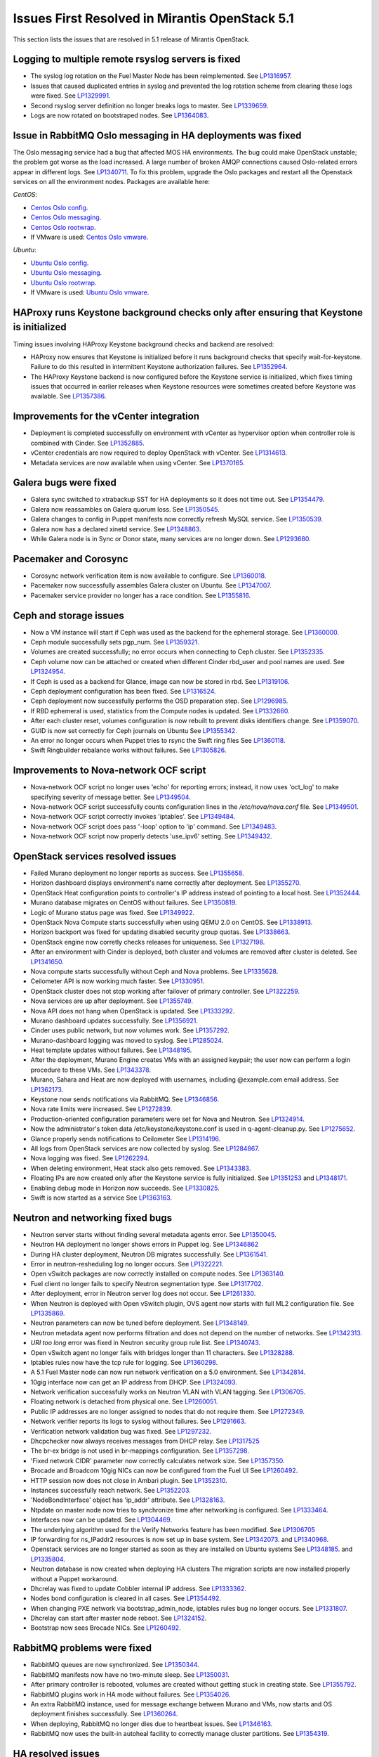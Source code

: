 Issues First Resolved in Mirantis OpenStack 5.1
===============================================

This section lists the issues that are resolved
in 5.1 release of Mirantis OpenStack.

Logging to multiple remote rsyslog servers is fixed
---------------------------------------------------

* The syslog log rotation on the Fuel Master Node
  has been reimplemented.
  See `LP1316957 <https://bugs.launchpad.net/fuel/+bug/1316957>`_.

* Issues that caused duplicated entries in syslog
  and prevented the log rotation scheme from clearing these logs
  were fixed. See `LP1329991 <https://bugs.launchpad.net/bugs/1329991>`_.

* Second rsyslog server definition no longer breaks logs
  to master. See `LP1339659 <https://bugs.launchpad.net/bugs/1339659>`_.

* Logs are now rotated on bootstraped nodes.
  See `LP1364083 <https://bugs.launchpad.net/fuel/+bug/1364083>`_.

Issue in RabbitMQ Oslo messaging in HA deployments was fixed
------------------------------------------------------------
The Oslo messaging service had a bug
that affected MOS HA environments.
The bug could make OpenStack unstable; the problem
got worse as the load increased.
A large number of broken AMQP connections
caused Oslo-related errors appear in different logs.
See `LP1340711 <https://bugs.launchpad.net/mos/+bug/1340711>`_.
To fix this problem, upgrade the Oslo packages and restart all the Openstack services
on all the environment nodes.
Packages are available here:

*CentOS*:

* `Centos Oslo config <http://fuel-repository.mirantis.com/fwm/5.1.1/centos/os/x86_64/Packages/python-oslo-config-1.2.1-1.el6.noarch.rpm>`_.

* `Centos Oslo messaging <http://fuel-repository.mirantis.com/fwm/5.1.1/centos/os/x86_64/Packages/python-oslo-messaging-1.3.0-fuel5.1.mira4.noarch.rpm>`_.

* `Centos Oslo rootwrap <http://fuel-repository.mirantis.com/fwm/5.1.1/centos/os/x86_64/Packages/python-oslo-rootwrap-1.0.0-1.el6.noarch.rpm>`_.

* If VMware is used:
  `Centos Oslo vmware <http://fuel-repository.mirantis.com/fwm/5.1.1/centos/os/x86_64/Packages/python-oslo.vmware-0.3-0.noarch.rpm>`_.


*Ubuntu*:

* `Ubuntu Oslo config <http://fuel-repository.mirantis.com/fwm/5.1.1/ubuntu/pool/main/python-oslo.config_1.2.1-0ubuntu1~cloud0_all.deb>`_.

* `Ubuntu Oslo messaging <http://fuel-repository.mirantis.com/fwm/5.1.1/ubuntu/pool/main/python-oslo.messaging_1.3.0-fuel5.1~mira5_all.deb>`_.

* `Ubuntu Oslo rootwrap <http://fuel-repository.mirantis.com/fwm/5.1.1/ubuntu/pool/main/python-oslo.rootwrap_1.0.0-0ubuntu2_all.deb>`_.

* If VMware is used:
  `Ubuntu Oslo vmware <http://fuel-repository.mirantis.com/fwm/5.1.1/ubuntu/pool/main/python-oslo.vmware_0.2-0ubuntu1_all.deb>`_.

HAProxy runs Keystone background checks only after ensuring that Keystone is initialized
----------------------------------------------------------------------------------------

Timing issues involving HAProxy Keystone background checks and backend are resolved:

- HAProxy now ensures that Keystone is initialized
  before it runs background checks that specify wait-for-keystone.
  Failure to do this resulted in intermittent Keystone authorization failures.
  See `LP1352964 <https://bugs.launchpad.net/bugs/1352964>`_.

- The HAProxy Keystone backend is now configured
  before the Keystone service is initialized,
  which fixes timing issues that occurred in earlier releases
  when Keystone resources were sometimes created before Keystone was available.
  See `LP1357386 <https://bugs.launchpad.net/bugs/1357386>`_.

Improvements for the vCenter integration
-----------------------------------------

* Deployment is completed successfully on environment with vCenter
  as hypervisor option when controller role is combined with Cinder.
  See `LP1352885 <https://bugs.launchpad.net/fuel/+bug/1352885>`_.

* vCenter credentials are now required
  to deploy OpenStack with vCenter.
  See `LP1314613 <https://bugs.launchpad.net/fuel/+bug/1314613>`_.

* Metadata services are now available when using vCenter.
  See `LP1370165 <https://bugs.launchpad.net/fuel/+bug/1370165>`_.

Galera bugs were fixed
----------------------

* Galera sync switched to xtrabackup SST for HA deployments
  so it does not time out.
  See `LP1354479 <https://bugs.launchpad.net/fuel/+bug/1354479>`_.

* Galera now reassambles on Galera quorum loss.
  See `LP1350545 <https://bugs.launchpad.net/fuel/+bug/1350545>`_.

* Galera changes to config in Puppet manifests now correctly refresh MySQL service.
  See `LP1350539 <https://bugs.launchpad.net/fuel/+bug/1350539>`_.

* Galera now has a declared xinetd service.
  See `LP1348863 <https://bugs.launchpad.net/fuel/+bug/1348863>`_.

* While Galera node is in Sync or Donor state, many services are no longer down.
  See `LP1293680 <https://bugs.launchpad.net/fuel/+bug/1293680>`_.

Pacemaker and Corosync
------------------------

* Corosync network verification item is now available to configure.
  See `LP1360018 <https://bugs.launchpad.net/fuel/+bug/1360018>`_.

* Pacemaker now successfully assembles Galera cluster on Ubuntu.
  See `LP1347007 <https://bugs.launchpad.net/fuel/+bug/1347007>`_.

* Pacemaker service provider no longer has a race condition.
  See `LP1355816 <https://bugs.upgradelaunchpad.net/fuel/+bug/1355816>`_.

Ceph and storage issues
-----------------------

* Now a VM instance will start
  if Ceph was used as the backend for the ephemeral storage.
  See `LP1360000 <https://bugs.launchpad.net/fuel/+bug/1360000>`_.

* Ceph module successfully sets pgp_num.
  See `LP1359321 <https://bugs.launchpad.net/fuel/+bug/1359321>`_.

* Volumes are created successfully;
  no error occurs when connecting to Ceph cluster.
  See `LP1352335 <https://bugs.launchpad.net/fuel/+bug/1352335>`_.

* Ceph volume now can be attached or created
  when different Cinder rbd_user and pool names are used.
  See `LP1324954 <https://bugs.launchpad.net/fuel/+bug/1324954>`_.

* If Ceph is used as a backend for Glance,
  image can now be stored in rbd.
  See `LP1319106 <https://bugs.launchpad.net/fuel/+bug/1319106>`_.

* Ceph deployment configuration has been fixed.
  See `LP1316524 <https://bugs.launchpad.net/fuel/+bug/1316524>`_.

* Ceph deployment now successfully performs the OSD preparation step.
  See `LP1296985 <https://bugs.launchpad.net/fuel/+bug/1296985>`_.

* If RBD ephemeral is used, statistics from the Compute nodes is updated.
  See `LP1332660 <https://bugs.launchpad.net/fuel/+bug/1332660>`_.

* After each cluster reset, volumes configuration is now rebuilt
  to prevent disks identifiers change.
  See `LP1359070 <https://bugs.launchpad.net/fuel/+bug/1359070>`_.

* GUID is now set correctly for Ceph journals on Ubuntu
  See `LP1355342 <https://bugs.launchpad.net/fuel/+bug/1355342>`_.

* An error no longer occurs when Puppet tries to rsync the Swift ring files
  See `LP1360118 <https://bugs.launchpad.net/bugs/1360118>`_.

* Swift Ringbuilder rebalance works without failures.
  See `LP1305826 <https://bugs.launchpad.net/fuel/+bug/1305826>`_.

Improvements to Nova-network OCF script
---------------------------------------

* Nova-network OCF script no longer uses 'echo' for reporting errors;
  instead, it now uses 'oct_log'
  to make specifying severity of message better.
  See `LP1349504 <https://bugs.launchpad.net/fuel/+bug/1349504>`_.

* Nova-network OCF script successfully counts
  configuration lines in the */etc/nova/nova.conf* file.
  See `LP1349501 <https://bugs.launchpad.net/fuel/+bug/1349501>`_.

* Nova-network OCF script correctly invokes 'iptables'.
  See `LP1349484 <https://bugs.launchpad.net/fuel/+bug/1349484>`_.

* Nova-network OCF script does pass '-loop' option to 'ip' command.
  See `LP1349483 <https://bugs.launchpad.net/fuel/+bug/1349483>`_.

* Nova-network OCF script now properly detects 'use_ipv6' setting.
  See `LP1349432 <https://bugs.launchpad.net/fuel/+bug/1349432>`_.

OpenStack services resolved issues
----------------------------------

* Failed Murano deployment no longer reports as success.
  See `LP1355658 <https://bugs.launchpad.net/fuel/+bug/1355658>`_.

* Horizon dashboard displays environment's name correctly after deployment.
  See `LP1355270 <https://bugs.launchpad.net/fuel/+bug/1355270>`_.

* OpenStack Heat configuration points to controller's IP address
  instead of pointing to a local host.
  See `LP1352444 <https://bugs.launchpad.net/fuel/+bug/1352444>`_.

* Murano database migrates on CentOS without failures.
  See `LP1350819 <https://bugs.launchpad.net/fuel/+bug/1350819>`_.

* Logic of Murano status page was fixed.
  See `LP1349922 <https://bugs.launchpad.net/fuel/+bug/1349922>`_.

* OpenStack Nova Compute starts successfully when using QEMU 2.0 on CentOS.
  See `LP1338913 <https://bugs.launchpad.net/fuel/+bug/1338913>`_.

* Horizon backport was fixed for updating disabled security group quotas.
  See `LP1338663 <https://bugs.launchpad.net/fuel/+bug/1338663>`_.

* OpenStack engine now corretly checks releases for uniqueness.
  See `LP1327198 <https://bugs.launchpad.net/fuel/+bug/1327198>`_.

* After an environment with Cinder is deployed,
  both cluster and volumes are removed after cluster is deleted.
  See `LP1341650 <https://bugs.launchpad.net/fuel/+bug/1341650>`_.

* Nova compute starts successfully without Ceph and Nova problems.
  See `LP1335628 <https://bugs.launchpad.net/fuel/+bug/1335628>`_.

* Ceilometer API is now working much faster.
  See `LP1330951 <https://bugs.launchpad.net/fuel/+bug/1330951>`_.

* OpenStack cluster does not stop working after failover of primary controller.
  See `LP1322259 <https://bugs.launchpad.net/fuel/+bug/1322259>`_.

* Nova services are up after deployment.
  See `LP1355749 <https://bugs.launchpad.net/fuel/+bug/1355749>`_.

* Nova API does not hang when OpenStack is updated.
  See `LP1333292 <https://bugs.launchpad.net/fuel/+bug/1333292>`_.

* Murano dashboard updates successfully.
  See `LP1356921 <https://bugs.launchpad.net/fuel/+bug/1356921>`_.

* Cinder uses public network, but now volumes work.
  See `LP1357292 <https://bugs.launchpad.net/fuel/+bug/1357292>`_.

* Murano-dashboard logging was moved to syslog.
  See `LP1285024 <https://bugs.launchpad.net/fuel/+bug/1285024>`_.

* Heat template updates without failures.
  See `LP1348195 <https://bugs.launchpad.net/fuel/+bug/1348195>`_.

* After the deployment, Murano Engine creates VMs with an assigned keypair;
  the user now can perform a login procedure to these VMs.
  See `LP1343378 <https://bugs.launchpad.net/fuel/+bug/1343378>`_.

* Murano, Sahara and Heat are now deployed with usernames,
  including @example.com email address.
  See `LP1362173 <https://bugs.launchpad.net/fuel/+bug/1362173>`_.

* Keystone now sends notifications via RabbitMQ.
  See `LP1346856 <https://bugs.launchpad.net/fuel/+bug/1346856>`_.

* Nova rate limits were increased.
  See `LP1272839 <https://bugs.launchpad.net/fuel/+bug/1272839>`_.

* Production-oriented configuration parameters were set for Nova and Neutron.
  See `LP1324914 <https://bugs.launchpad.net/fuel/+bug/1324914>`_.

* Now the administrator's token data /etc/keystone/keystone.conf is used in q-agent-cleanup.py.
  See `LP1275652 <https://bugs.launchpad.net/fuel/+bug/1275652>`_.

* Glance properly sends notifications to Ceilometer
  See `LP1314196 <https://bugs.launchpad.net/fuel/+bug/1314196>`_.

* All logs from OpenStack services are now collected by syslog.
  See `LP1284867 <https://bugs.launchpad.net/fuel/+bug/1284867>`_.

* Nova logging was fixed.
  See `LP1262294 <https://bugs.launchpad.net/fuel/+bug/1262294>`_.

* When deleting environment, Heat stack also gets removed.
  See `LP1343383 <https://bugs.launchpad.net/fuel/+bug/1343383>`_.

* Floating IPs are now created only after the Keystone service is fully initialized.
  See `LP1351253 <https://bugs.launchpad.net/bugs/1351253>`_
  and `LP1348171 <https://bugs.launchpad.net/bugs/1348171>`_.

* Enabling debug mode in Horizon now succeeds.
  See `LP1330825 <https://bugs.launchpad.net/fuel/+bug/1330825>`_.

* Swift is now started as a service
  See `LP1363163 <https://bugs.launchpad.net/mos/+bug/1363163>`_.

Neutron and networking fixed bugs
---------------------------------

* Neutron server starts without finding several metadata agents error.
  See `LP1350045 <https://bugs.launchpad.net/fuel/+bug/1350045>`_.

* Neutron HA deployment no longer shows errors in Puppet log.
  See `LP1346862 <https://bugs.launchpad.net/fuel/+bug/1346862>`_

* During HA cluster deployment, Neutron DB migrates successfully.
  See `LP1361541 <https://bugs.launchpad.net/fuel/+bug/1361541>`_.

* Error in neutron-resheduling log no longer occurs.
  See `LP1322221 <https://bugs.launchpad.net/fuel/+bug/1322221>`_.

* Open vSwitch packages are now correctly installed on compute nodes.
  See `LP1363140 <https://bugs.launchpad.net/fuel/+bug/1363140>`_.

* Fuel client no longer fails to specify Neutron segmentation type.
  See `LP1317702 <https://bugs.launchpad.net/fuel/+bug/1317702>`_.

* After deployment, error in Neutron server log does not occur.
  See `LP1261330 <https://bugs.launchpad.net/fuel/+bug/1261330>`_.

* When Neutron is deployed with Open vSwitch plugin,
  OVS agent now starts with full ML2 configuration file.
  See `LP1335869 <https://bugs.launchpad.net/fuel/+bug/1335869>`_.

* Neutron parameters can now be tuned before deployment.
  See `LP1348149 <https://bugs.launchpad.net/fuel/+bug/1348149>`_.

* Neutron metadata agent now performs filtration
  and does not depend on the number of networks.
  See `LP1342313 <https://bugs.launchpad.net/fuel/+bug/1342313>`_.

* *URI too long* error was fixed in Neutron security group rule list.
  See `LP1340743 <https://bugs.launchpad.net/fuel/+bug/1340743>`_.

* Open vSwitch agent no longer fails with bridges longer than 11 characters.
  See `LP1328288 <https://bugs.launchpad.net/fuel/+bug/1328288>`_.

* Iptables rules now have the tcp rule for logging.
  See `LP1360298 <https://bugs.launchpad.net/fuel/+bug/1360298>`_.

* A 5.1 Fuel Master node can now run network verification on a 5.0 environment.
  See `LP1342814 <https://bugs.launchpad.net/fuel/+bug/1342814>`_.

* 10gig interface now can get an IP address from DHCP.
  See `LP1324093 <https://bugs.launchpad.net/fuel/+bug/1324093>`_.

* Network verification successfully works on Neutron VLAN with VLAN tagging.
  See `LP1306705 <https://bugs.launchpad.net/fuel/+bug/1306705>`_.

* Floating network is detached from physical one.
  See `LP1260051 <https://bugs.launchpad.net/fuel/+bug/1260051>`_.

* Public IP addresses are no longer assigned to nodes that do not require them.
  See `LP1272349 <https://bugs.launchpad.net/fuel/+bug/1272349>`_.

* Network verifier reports its logs to syslog without failures.
  See `LP1291663 <https://bugs.launchpad.net/fuel/+bug/1291663>`_.

* Verification network validation bug was fixed.
  See `LP1297232 <https://bugs.launchpad.net/fuel/+bug/1297232>`_.

* Dhcpchecker now always receives messages from DHCP relay.
  See `LP1317525 <https://bugs.upgradelaunchpad.net/fuel/+bug/1317525>`_

* The br-ex bridge is not used in br-mappings configuration.
  See `LP1357298 <https://bugs.launchpad.net/fuel/+bug/1357298>`_.

* 'Fixed network CIDR' parameter now correctly calculates network size.
  See `LP1357350 <https://bugs.launchpad.net/fuel/+bug/1357350>`_.

* Brocade and Broadcom 10gig NICs can now be configured from the Fuel UI
  See `LP1260492 <https://bugs.launchpad.net/fuel/+bug/1260492>`_.

* HTTP session now does not close in Ambari plugin. See
  `LP1352310 <https://bugs.launchpad.net/fuel/+bug/1352310>`_.

* Instances successfully reach network.
  See `LP1352203 <https://bugs.launchpad.net/fuel/+bug/1352203>`_.

* 'NodeBondInterface' object has 'ip_addr' attribute.
  See `LP1328163 <https://bugs.launchpad.net/fuel/+bug/1328163>`_.

* Ntpdate on master node now tries to synchronize time after networking is configured.
  See `LP1333464 <https://bugs.launchpad.net/fuel/+bug/1333464>`_.

* Interfaces now can be updated.
  See `LP1304469 <https://bugs.launchpad.net/fuel/+bug/1304469>`_.

* The underlying algorithm used for the Verify Networks feature has been modified.
  See `LP1306705 <https://bugs.launchpad.net/fuel/+bug/1306705>`_

* IP forwarding for ns_IPaddr2 resources is now set up in base system.
  See `LP1342073 <https://bugs.launchpad.net/bugs/1342073>`_.
  and `LP1340968 <https://bugs.launchpad.net/bugs/1340968>`_.

* Openstack services are no longer started as soon as they are installed on Ubuntu systems
  See `LP1348185 <https://bugs.launchpad.net/bugs/1348185>`_.
  and `LP1335804 <https://bugs.launchpad.net/bugs/1335804>`_.

* Neutron database is now created when deploying HA clusters
  The migration scripts are now installed properly without a Puppet workaround.

* Dhcrelay was fixed to update Cobbler internal IP address.
  See `LP1333362 <https://bugs.launchpad.net/fuel/+bug/1333362>`_.

* Nodes bond configuration is cleared in all cases.
  See `LP1354492 <https://bugs.launchpad.net/fuel/+bug/1354492>`_.

* When changing PXE network via bootstrap_admin_node, iptables rules bug
  no longer occurs. See `LP1331807 <https://bugs.launchpad.net/fuel/+bug/1331807>`_.

* Dhcrelay can start after master node reboot.
  See `LP1324152 <https://bugs.launchpad.net/fuel/+bug/1324152>`_.

* Bootstrap now sees Brocade NICs.
  See `LP1260492 <https://bugs.launchpad.net/fuel/+bug/1260492>`_.

RabbitMQ problems were fixed
----------------------------

* RabbitMQ queues are now synchronized.
  See `LP1350344 <https://bugs.launchpad.net/fuel/+bug/1350344>`_.

* RabbitMQ manifests now have no two-minute sleep.
  See `LP1350031 <https://bugs.launchpad.net/fuel/+bug/1350031>`_.

* After primary controller is rebooted, volumes are created without getting stuck
  in creating state. See `LP1355792 <https://bugs.launchpad.net/fuel/+bug/1355792>`_.

* RabbitMQ plugins work in HA mode without failures.
  See `LP1354026 <https://bugs.launchpad.net/fuel/+bug/1354026>`_.

* An extra RabbitMQ instance, used for message exchange between Murano and VMs,
  now starts and OS deployment finishes successfully.
  See `LP1360264 <https://bugs.launchpad.net/fuel/+bug/1360264>`_.

* When deploying, RabbitMQ no longer dies due to heartbeat issues.
  See `LP1346163 <https://bugs.launchpad.net/fuel/+bug/1346163>`_.

* RabbitMQ now uses the built-in autoheal facility
  to correctly manage cluster partitions.
  See `LP1354319 <https://bugs.launchpad.net/bugs/1354319>`_.

HA resolved issues
------------------

* In HA mode, nova-compute is up after destroying primary controller.
  See `LP1289200 <https://bugs.launchpad.net/fuel/+bug/1289200>`_.

* In HA mode, Murano tests no lupgradeonger fail with timeout error.
  See `LP1288828 <https://bugs.launchpad.net/fuel/+bug/1288828>`_.

* HA deployment no longer fails with invalid address error.
  See `LP1361707 <https://bugs.launchpad.net/fuel/+bug/1361707>`_.

* Nodes do not fail to reboot for HA environment.
  See `LP1316761 <https://bugs.launchpad.net/fuel/+bug/1316761>`_.

* Memcaches are synchronized in HA mode.
  See `LP1251190 <https://bugs.launchpad.net/fuel/+bug/1251190>`_.

* After HA FlatDHCP deployment, redundant interfaces do not appear in controller node.
  See `LP1322208 <https://bugs.launchpad.net/fuel/+bug/1322208>`_.

* When primary controller node is offline, Sahara platform test works in HA mode.
  See `LP1346864 <https://bugs.launchpad.net/fuel/+bug/1346864>`_.

* Errors in mysqld_safe.log for controller for HA mode were fixed.
  See `LP1331488 <https://bugs.launchpad.net/fuel/+bug/1331488>`_.

* HA deployment of Nova no longer fails on the primary controller.
  See `LP1321662 <https://bugs.launchpad.net/fuel/+bug/1321662>`_.

Fuel UI bugs were fixed
-----------------------

* In Fuel UI, update and rollback button is automatically disabled after
  performing the required action. See `LP1350721 <https://bugs.launchpad.net/fuel/+bug/1350721>`_.

* After being disabled on UI, vlan_splinters data no longer has a stale state.
  See `LP1308492 <https://bugs.launchpad.net/fuel/+bug/1308492>`_.

* UI is not cached between Fuel versions.
  See `LP1325012 <https://bugs.launchpad.net/fuel/+bug/1325012>`_.

* Error pop-up problems no longer occur.
  See `LP1297158 <https://bugs.launchpad.net/fuel/+bug/1297158>`_.

* 'Deploy Changes' dialog window now has information about changes in 'Configure Interfaces'.
  See `LP1288229 <https://bugs.launchpad.net/fuel/+bug/1288229>`_.

* Long labels bug for text inputs on Settings tab was fixed.
  See `LP1333580 <https://bugs.launchpad.net/fuel/+bug/1333580>`_.

* 'Default network error' message was fixed to make the message clear.
  See `LP1353408 <https://bugs.launchpad.net/fuel/+bug/1353408>`_.

* After clicking 'Download report' in the Capacity tab, "authentication required" error
  no longer occurs. See `LP1362615 <https://bugs.launchpad.net/fuel/+bug/1362615>`_.

Update, upgrade and rollback bugs are fixed
-------------------------------------------

* Upgrade can be run for the second time if an error occurred.
  See `LP1361284 <https://bugs.launchpad.net/fuel/+bug/1361284>`_.

* Fuel Master 5.1 upgrade succeeds without Docker issues.
  See `LP1362685 <https://bugs.launchpad.net/fuel/+bug/1362685>`_.

* During upgrade, Keystone container has no 'db schema' error.
  See `LP1362139 <https://bugs.launchpad.net/fuel/+bug/1362139>`_.

* Keystone container on Fuel Master now correctly runs syncdb after upgrade.
  See `LP1364087 <https://bugs.launchpad.net/fuel/+bug/1364087>`_.

* Host system upgrader runs separately without failures.
  See `LP1352381 <https://bugs.launchpad.net/fuel/+bug/1352381>`_.

* After upgrade, Docker's port bindings are synchronized.
  See `LP1350385 <https://bugs.launchpad.net/fuel/+bug/1350385>`_.

* Fuel upgrades to 5.1 without upgrade verification error.
  See `LP1349287 <https://bugs.launchpad.net/fuel/+bug/1349287>`_.

* Upgrade goes without 'failed to run services' error.
  See `LP1346839 <https://bugs.launchpad.net/fuel/+bug/1346839>`_.

* No pkg_resources error occurs during upgrade. This no longer causes a problem
  when Fuel client and upgrade script use different versions.
  See `LP1346366 <https://bugs.launchpad.net/fuel/+bug/1346366>`_.

* Upgrade script now creates a new dump of DB during the second run.
  See `LP1342112 <https://bugs.launchpad.net/fuel/+bug/1342112>`_.

* Upgrade script now does not fail with upgrade verification error.
  See `LP1342723 <https://bugs.launchpad.net/fuel/+bug/1342723>`_.

* The Fuel upgrade procedure now correctly puts
  a new fuelclient on the Master Node.
  See `LP1346247 <https://bugs.launchpad.net/fuel/+bug/1346247>`_.

* Upgrade process now updates Murano database tables correctly
  See `LP1349377 <https://bugs.launchpad.net/fuel/+bug/1349377>`_.
* Rollback finishes without Puppet package version error.
  See `LP1352896 <https://bugs.launchpad.net/fuel/+bug/1352896>`_.

* Node bootstrapping now works after rollback.
  See `LP1348166 <https://bugs.launchpad.net/fuel/+bug/1348166>`_.

Deployment problems were fixed
------------------------------

* Post-deployment no-quorum-policy is steadily updated.
  See `LP1363908 <https://bugs.launchpad.net/fuel/+bug/1363908>`_.

* If cluster redeployment fails, Fuel does not report success.
  See `LP1358735 <https://bugs.launchpad.net/fuel/+bug/1358735>`_.

* Successful deployment is not marked as failed by Astute.
  See `LP1356954 <https://bugs.launchpad.net/fuel/+bug/1356954>`_.

* TestVM is loaded to Glance on redeployment without failures.
  See `LP1354804 <https://bugs.launchpad.net/fuel/+bug/1354804>`_.

* Deploy task no longer remains in DB if deployment failed to start.
  See `LP1354401 <https://bugs.launchpad.net/fuel/+bug/1354401>`_.

* When running RPC deployment method, no error in Astute log appears.
  See `LP1349733 <https://bugs.launchpad.net/fuel/+bug/1349733>`_.

* Environment is deleted without errors after deployment.
  See `LP1349399 <https://bugs.launchpad.net/fuel/+bug/1349399>`_.

* During deployment, no errors occur with creating /var/lib/glance/node.
  See `LP1346894 <https://bugs.launchpad.net/fuel/+bug/1346894>`_.

* When deployment is stopped, nodes do not stay in hung state.
  See `LP1348217 <https://bugs.launchpad.net/fuel/+bug/1348217>`_.

* Controller deployment goes successfully on HA without "mysql show status" error.
  See `LP1342128 <https://bugs.launchpad.net/fuel/+bug/1342128>`_.

* After deployment is started or finished, random redirect to node list no
  longer occurs. See `LP1309552 <https://bugs.launchpad.net/fuel/+bug/1309552>`_.

* Connection is no longer closed by remote host
  after stopping deployment at the end of provisioning.
  See `LP1319883 <https://bugs.launchpad.net/fuel/+bug/1319883>`_.

* Remote logs are available now and appear after successful cluster deployment.
  See `LP1332517 <https://bugs.launchpad.net/fuel/+bug/1332517>`_.

* During deployment, time on nodes with master node is now synchronized.
  See `LP1297293 <https://bugs.launchpad.net/fuel/+bug/1297293>`_.

* Active Directory now deploys successfully.
  See `LP1355202 <https://bugs.launchpad.net/fuel/+bug/1355202>`_.

Mirror and ISO building issues were fixed
-----------------------------------------

* Ubuntu local mirror building is now is now optimized with parallel
  downloads.
  See `LP1341566 <https://bugs.launchpad.net/fuel/+bug/1341566>`_.

* Building ruby21-nailgun-mcagent is now enabled when building ISO.
  See `LP1323305 <https://bugs.launchpad.net/fuel/+bug/1323305>`_.

* Ubuntu installs packages without "some index files failed to download" error.
  See `LP1342951 <https://bugs.launchpad.net/fuel/+bug/1342951>`_.

* If upstream mirror was broken, ISO build behavior stays correct.
  See `LP1321947 <https://bugs.launchpad.net/fuel/+bug/1321947>`_.

* If a specific version is required for the package,
  this version is installed instead of the latest one.
  See `LP1348658 <https://bugs.launchpad.net/fuel/+bug/1348658>`_

* CirrOS provided with Fuel now supports disk resize.
  See `LP1306717 <https://bugs.launchpad.net/fuel/+bug/1306717>`_.

* Dependency error was fixed for Ubuntu.
  See `LP1360476 <https://bugs.launchpad.net/fuel/+bug/1360476>`_.

* Centos-versions.yaml and ubuntu-versions.yaml files were generated in /etc/puppet/manifests.
  See `LP1331552 <https://bugs.launchpad.net/fuel/+bug/1331552>`_.

Docker bugs are fixed
---------------------

* Docker0 interface bug was fixed for PXE.
  See `LP1327009 <https://bugs.launchpad.net/fuel/+bug/1327009>`_.

* In order to provide Docker containerization and sharing of system files, all
  configuration files are now put into a subdir, so that it can be shared easily.
  See `LP1313288 <https://bugs.launchpad.net/fuel/+bug/1313288>`_.

* Dockerctl purges stale iptables rules successfully.
  See `LP1358802 <https://bugs.launchpad.net/fuel/+bug/1358802>`_.

Testing issues are resolved
---------------------------

* "Typical stack actions: create, update, delete, show details, etc." test now
  works steadily. See `LP1331472 <https://bugs.launchpad.net/fuel/+bug/1331472>`_.

* Notification tests were added for Ceilometer.
  See `LP1312175 <https://bugs.launchpad.net/fuel/+bug/1312175>`_.

* *Test_autoscaling* Heat test has no failures.
  See `LP1361629 <https://bugs.launchpad.net/fuel/+bug/1361629>`_.

* Fuel snapshot is created and network verification tests are performed
  successfully without 'socket closed' error.
  See `LP1358972 <https://bugs.launchpad.net/fuel/+bug/1358972>`_.

* Murano system tests now pass successfully on CentOS.
  See `LP1353454 <https://bugs.launchpad.net/fuel/+bug/1353454>`_.

Puppet-related issues
---------------------

* Local Puppet log was added to Shotgun snapshot.
  See `LP1330516 <https://bugs.launchpad.net/fuel/+bug/1330516>`_.

* Puppet no longer generates wrong dnsmasq.upstream in Cobbler container.
  See `LP1327799 <https://bugs.launchpad.net/fuel/+bug/1327799>`_.

* Rsync Puppet modules partial failure does not result into stopping deployment.
  See `LP1322577 <https://bugs.launchpad.net/fuel/+bug/1322577>`_.

* If a new compute node is added, Puppet is not run on all controllers.
  See `LP1280318 <https://bugs.launchpad.net/fuel/+bug/1280318>`_.

* Puppet generates settings.yaml file correctly.
  See `LP1346939 <https://bugs.launchpad.net/fuel/+bug/1346939>`_.

* Puppet no longer fails when updating Ceilometer node.
  See `LP1354494 <https://bugs.launchpad.net/fuel/+bug/1354494>`_.

* Runtime error no longer occurs in Puppet log.
  See `LP1328881 <https://bugs.launchpad.net/fuel/+bug/1328881>`_.

Other issues
------------

* Deleting environments with many nodes now reboots nodes into
  bootstrap reliably.
  See `LP1330938 <https://bugs.launchpad.net/fuel/+bug/1330938>`_.

* "Cannot remove role that has not been granted" error was fixed.
  See `LP1330875 <https://bugs.launchpad.net/fuel/+bug/1330875>`_.

* Provisioning does not fail due to Cobbler race conditions.
  See `LP1328873 <https://bugs.launchpad.net/fuel/+bug/1328873>`_.

* Database downgrade for Nailgun is performed without failures.
  See `LP1328831 <https://bugs.launchpad.net/fuel/+bug/1328831>`_.

* Fuel Key is not loaded on cluster list page, if message about registration was closed.
  See `LP1328487 <https://bugs.launchpad.net/fuel/+bug/1328487>`_.

* Nailgun now does not hang Fuel.
  See `LP1328200 <https://bugs.launchpad.net/fuel/+bug/1328200>`_.

* Support of fuse-sshfs on master node was added.
  See `LP1327994 <https://bugs.launchpad.net/fuel/+bug/1327994>`_.

* Journal partition bug was fixed.
  See `LP1326146 <https://bugs.launchpad.net/fuel/+bug/1326146>`_.

* Offline nodes now can be deleted.
  See `LP1326116 <https://bugs.launchpad.net/fuel/+bug/1326116>`_.

* "Stevedore.extension" error no longer occurs.
  See `LP1325519 <https://bugs.launchpad.net/fuel/+bug/1325519>`_.

* Cluster is successfully deployed without " could not start service" error.
  See `LP1324859 <https://bugs.launchpad.net/fuel/+bug/1324859>`_.

* Cobbler does not fail to edit profile kernel option.
  See `LP1324200 <https://bugs.launchpad.net/fuel/+bug/1324200>`_.

* Settings dependency tracking was moved from settings_tab.js to Settings model.
  See `LP1323749 <https://bugs.launchpad.net/fuel/+bug/1323749>`_.

* At the first attempt, instance console can connect.
  See `LP1323705 <https://bugs.launchpad.net/fuel/+bug/1323705>`_.

* To unify approach, merge_array function was replaced with concat.
  See `LP1323597 <https://bugs.launchpad.net/fuel/+bug/1323597>`_.

* Fuel menu bug with selecting astute.yaml for update was fixed.
  See `LP1323369 <https://bugs.launchpad.net/fuel/+bug/1323369>`_.

* Virtualbox script now performs DNS upstream setup properly.
  See `LP1323365 <https://bugs.launchpad.net/fuel/+bug/1323365>`_.

* If scheme was changed, /manage.py dropdb works without failures.
  See `LP1323350 <https://bugs.launchpad.net/fuel/+bug/1323350>`_.

* Provisioning can be immediately stopped.
  See `LP1322573 <https://bugs.launchpad.net/fuel/+bug/1322573>`_.

* Ubuntu on master node does not fail to be installed.
  See `LP1322557 <https://bugs.launchpad.net/fuel/+bug/1322573>`_.

* Unsupported hardware message no longer blocks Fuel installation.
  See `LP1322502 <https://bugs.launchpad.net/fuel/+bug/1322502>`_.

* "MultipleAgentFoundByTypeHost" error was fixed.
  See `LP1322228 <https://bugs.launchpad.net/fuel/+bug/1322228>`_.

* During Active Directory deployment, Message ID is not missing in execution result.
  See `LP1322078 <https://bugs.launchpad.net/fuel/+bug/1322078>`_.

* Sahara image with tags is successfully imported into Glance.
  See `LP1320245 <https://bugs.launchpad.net/fuel/+bug/1321662>`_.

* AMQP nodes were shuffled in OpenStack configuration.
  See `LP1320184 <https://bugs.launchpad.net/fuel/+bug/1320184>`_.

* Order of locked tables is now checked.
  See `LP1319668 <https://bugs.launchpad.net/fuel/+bug/1319668>`_.

* AMQP channel no longer has errors in Orchestrator logs.
  See `LP1319451 <https://bugs.launchpad.net/fuel/+bug/1319451>`_.

* "Maximum mount count reached, running e2fsck is recommended' error was fixed.
  See `LP1318646 <https://bugs.launchpad.net/fuel/+bug/1318646>`_.

* Filesystem of provisioned node is not destroyed, if stop provision is called when node was reboot with installed OS.
  See `LP1316583 <https://bugs.launchpad.net/fuel/+bug/1316583>`_.

* Wrong data no longer appears in astute.yaml after Fuel menu was called.
  See `LP1314224 <https://bugs.launchpad.net/fuel/+bug/1314224>`_.

* Shotgun now is independent from PostgreSQL client.
  See `LP1313628 <https://bugs.launchpad.net/fuel/+bug/1313628>`_.

* Public_vip is now recovered if failover happens 2 times.
  See `LP1311749 <https://bugs.launchpad.net/fuel/+bug/1311749>`_.

* Validation was added to Nailgun to ensure single disk usage for root partition.
  See `LP1308592 <https://bugs.launchpad.net/fuel/+bug/1308592>`_.

* When new node is discovered, "Invalid MAC is specified" warning no longer appears.
  See `LP1305017 <https://bugs.launchpad.net/fuel/+bug/1305017>`_.

* Presentation of 'agent' logs with level 'warning' no longer hangs.
  See `LP1303675 <https://bugs.launchpad.net/fuel/+bug/1303675>`_.

* Cluster changes attribute now contain information about interfaces changes.
  See `LP1291854 <https://bugs.launchpad.net/fuel/+bug/1291854>`_.

* By default, stack traces are now captured by syslog.
  See `LP1289659 <https://bugs.launchpad.net/fuel/+bug/1289659>`_.

* Fuel no longer loses nodes.
  See `LP1282568 <https://bugs.launchpad.net/fuel/+bug/1282568>`_.

* When node configuration is changed, log levels are displayed correctly.
  See `LP1264122 <https://bugs.launchpad.net/fuel/+bug/1264122>`_.

* Defined replication factor value was changed.
  See `LP1251651 <https://bugs.launchpad.net/fuel/+bug/1251651>`_.

* RFC syslog option no longer misses for compute node manifest.
  See `LP1354449 <https://bugs.launchpad.net/fuel/+bug/1354449>`_.

* When calling Fuel client, *--help* is successfully printed.
  See `LP1348395 <https://bugs.launchpad.net/fuel/+bug/1348395>`_.

* The previously used algorithm was fixed for methods that could be found on several
  inheritance paths. See `LP1343394 <https://bugs.launchpad.net/fuel/+bug/1343394>`_.

* The `heat-manage db_sync` no longer crashes due to MySQL error.
  See `LP1342072 <https://bugs.launchpad.net/fuel/+bug/1342072>`_.

* The syslog logging is not affected by /dev/log race conditions.
  See `LP1342068 <https://bugs.launchpad.net/fuel/+bug/1342068>`_.

* Custom overcommit ratio can be set.
  See `LP1333436 <https://bugs.launchpad.net/fuel/+bug/1333436>`_.

* Problem with long comments in openstack.yaml was fixed.
  See `LP1332078 <https://bugs.launchpad.net/fuel/+bug/1332078>`_.

* Nodes' yaml configuration now can be changed via CLI.
  See `LP1331883 <https://bugs.launchpad.net/fuel/+bug/1331883>`_.

* Optional parameters are added to create backing methods so that a backing VM can
  be created without a
  disk or with a specific adapter type.
  See `LP1284284 <https://bugs.launchpad.net/fuel/+bug/1284284>`_.

* Multiple EDP jobs were fixed.
  See `LP1352311 <https://bugs.launchpad.net/fuel/+bug/1352311>`_.

* Live migration works with NFS shared storage.
  See `LP1346621 <https://bugs.launchpad.net/fuel/+bug/1346621>`_.

* As tokens stored in memcached are no longer cached, scalability and failover
  problems were fixed. See `LP1364401 <https://bugs.launchpad.net/fuel/+bug/1364401>`_.

* In Fuel CLI, options in help and examples for 'fuel task' now are correct.
  See `LP1364007 <https://bugs.launchpad.net/fuel/+bug/1364007>`_.

* After environment is deployed, no wrong disk space error appears.
  See `LP1360248 <https://bugs.launchpad.net/fuel/+bug/1360248>`_.

* When selected, the experimental Fedora long-term support kernel 3.10
  is installed correctly.
  See `LP1360044 <https://bugs.launchpad.net/fuel/+bug/1360044>`_.

* Dnsmasq logs now appear in Cobbler logs directory.
  See `LP1357408 <https://bugs.launchpad.net/fuel/+bug/1357408>`_.

* 'Service supervisord status' reports correct status
  when supervisor is down. See `LP1356805 <https://bugs.launchpad.net/fuel/+bug/1356805>`_.

* Python-rabbit package is now provided for the connections cleanup script.
  See `LP1354562 <https://bugs.launchpad.net/fuel/+bug/1354562>`_.

* Problem with CirrOS image code was fixed.
  See `LP1358140 <https://bugs.launchpad.net/fuel/+bug/1358140>`_.

* Volumes have information on nodes, created via CLI.
  See `LP1354047 <https://bugs.launchpad.net/fuel/+bug/1354047>`_.

* Console login now displays default credentials and IP addresses
  of all physical interfaces.
  See `LP1351937 <https://bugs.launchpad.net/fuel/+bug/1351937>`_.

* Refresh is called without failures at RabbitMQ server.
  See `LP1350853 <https://bugs.launchpad.net/fuel/+bug/1350853>`_.

* Missing log failure in HAProxy configuration was fixed.
  See `LP1350835 <https://bugs.launchpad.net/fuel/+bug/1350835>`_.

* Fuel Master search domain includes not only the first entry.
  See `LP1350395 <https://bugs.launchpad.net/fuel/+bug/1350395>`_.

* While upgrading for the second time, the script does not restore old DB dump.
  See `LP1349833 <https://bugs.launchpad.net/fuel/+bug/1349833>`_.

* After the node was deleted from DB, it can be rediscovered.
  See `LP1349815 <https://bugs.launchpad.net/fuel/+bug/1349815>`_.

* Logs from discovered nodes are mentioned in logrotate configuration.
  See `LP1349809 <https://bugs.launchpad.net/fuel/+bug/1349809>`_.

* MySQL log settings now correctly send logs to Fuel Master on Ubuntu.
  See `LP1349601 <https://bugs.launchpad.net/fuel/+bug/1349601>`_.

* Glance logs are available on the Fuel master node.
  See `LP1348837 <https://bugs.launchpad.net/fuel/+bug/1348837>`_.

* Running Fuel client now shows optional arguments.
  See `LP1348413 <https://bugs.launchpad.net/fuel/+bug/1348413>`_.

* If virtual management IP was moved to another node, HAProxy works without
  errors. See `LP1348181 <https://bugs.launchpad.net/fuel/+bug/1348181>`_.

* L23network does not lose package dependencies.
  See `LP1347671 <https://bugs.launchpad.net/fuel/+bug/1347671>`_.

* Pip now displays package versions without any custom parts.
  See `LP1347583 <https://bugs.launchpad.net/fuel/+bug/1347583>`_.

* After controller reboot, RabbitMQ assembles without failures.
  See `LP1346540 <https://bugs.launchpad.net/fuel/+bug/1346540>`_.

* Health checker for Keystone does not fail.
  See `LP1346346 <https://bugs.launchpad.net/fuel/+bug/1346346>`_.

* Log rotation error does not occur with "duplicate log entry" result.
  See `LP1343285 <https://bugs.launchpad.net/fuel/+bug/1343285>`_.

* Radio group label is now hidden when restrictions are satisfied.
  See `LP1343160 <https://bugs.launchpad.net/fuel/+bug/1343160>`_.

* Diagnostic snapshot now contains HAproxy configuration.
  See `LP1342172 <https://bugs.launchpad.net/fuel/+bug/1342172>`_.

* Deleting a snapshot no longer causes its parent volume to be removed.
  See `LP1360173 <https://bugs.launchpad.net/fuel/+bug/1360173>`_.

* Waiting for HAProxy mysqld backend now relies on HAProxy service for mysqld.
  See `LP1356748 <https://bugs.launchpad.net/fuel/+bug/1356748>`_.

* Ubuntu no longer fails to obtain preseed when deploying many nodes.
  See `LP1355347 <https://bugs.launchpad.net/fuel/+bug/1355347>`_.

* Heat CFN and Cloudwatch API services are deployed and configured in HAProxy.
  See `LP1353348 <https://bugs.launchpad.net/fuel/+bug/1353348>`_.

* CVE-2014-0150 and CVE-2014-2894 patches provided by Ubuntu were applied.
  See `LP1324927 <https://bugs.launchpad.net/fuel/+bug/1324927>`_.

* Live migration does not fail due to XML error.
  See `LP1361228 <https://bugs.launchpad.net/fuel/+bug/1361228>`_.

* Fuel 5.1 now enforces need for three MongoDB roles
  See `LP1338486 <https://bugs.launchpad.net/bugs/1338486>`_.

* Fuel properly enforces quorum on Controller clusters
  See `LP1348548 <https://bugs.launchpad.net/fuel/+bug/1348548>`_.

* Diagnostic snapshot is extended with additional log files.
  See `LP1323436 <https://bugs.launchpad.net/bugs/1323436>`_
  and `LP1318514 <https://bugs.launchpad.net/bugs/1318514>`_.

* New Compute node can be deployed with CLI
  See `LP1280318 <https://bugs.launchpad.net/fuel/+bug/1280318>`_.

* Fuel 5.1 now provides the **unsupported_hardware** command line option
  that disables the warning that blocked Fuel installation.
  You can also use a virtualization manager,
  such as QEMU or KVM, to emulate an older CPU on such systems.
  See `LP1322502 <https://bugs.launchpad.net/fuel/+bug/1322502>`_.

* Fuel can now deploy an environment on hardware
  that is affected by a CentOS bug
  (see `CentOS6492 <http://bugs.centos.org/view.php?id=6492>`_).

* Cobbler now applies appropriate kernel parameters to the deployment
  to avoid boot issues with probing IPMI.
  See `LP1312671 <https://bugs.launchpad.net/fuel/+bug/1312671>`_.

* Hasrestart was added to some services
  See `LP1364119 <https://bugs.launchpad.net/mos/+bug/1364119>`_
